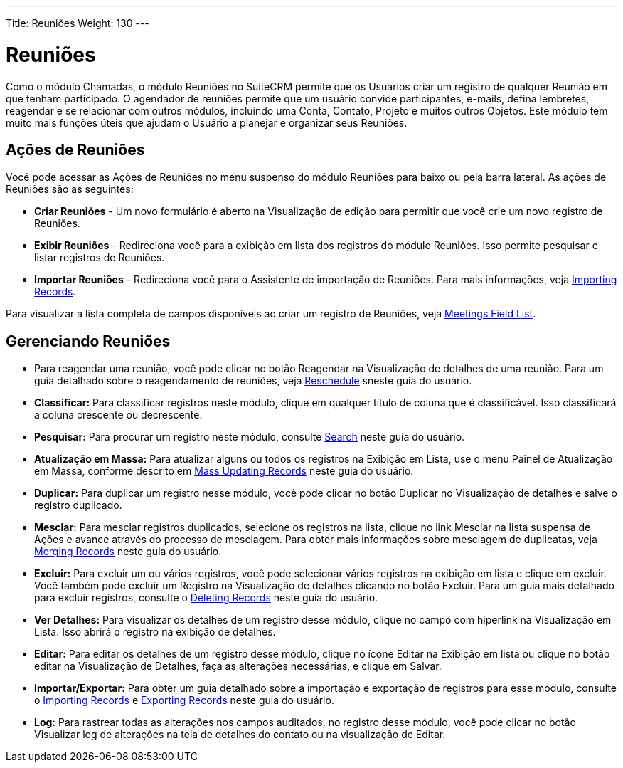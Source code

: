 ---
Title: Reuniões
Weight: 130
---

= Reuniões

Como o módulo Chamadas, o módulo Reuniões no SuiteCRM permite que os Usuários
criar um registro de qualquer Reunião em que tenham participado.
O agendador de reuniões permite que um usuário convide participantes, e-mails, defina
lembretes, reagendar e se relacionar com outros módulos, incluindo uma Conta,
Contato, Projeto e muitos outros Objetos. Este módulo tem muito mais
funções úteis que ajudam o Usuário a planejar e organizar seus
Reuniões.

== Ações de Reuniões

Você pode acessar as Ações de Reuniões no menu suspenso do módulo Reuniões
para baixo ou pela barra lateral. As ações de Reuniões são as seguintes:

* *Criar Reuniões* - Um novo formulário é aberto na Visualização de edição para permitir que você
crie um novo registro de Reuniões.
* *Exibir Reuniões* - Redireciona você para a exibição em lista dos registros do módulo Reuniões. Isso permite pesquisar e listar registros de Reuniões.
* *Importar Reuniões* - Redireciona você para o Assistente de importação de Reuniões. Para mais informações, veja link:./../../introduction/user-interface/record-management/#_importing_records[Importing Records].

Para visualizar a lista completa de campos disponíveis ao criar um registro de Reuniões, veja link:./../../appendix-a/#_meetings_field_list[Meetings Field List].

== Gerenciando Reuniões

* Para reagendar uma reunião, você pode clicar no botão Reagendar na
Visualização de detalhes de uma reunião. Para um guia detalhado sobre o reagendamento de reuniões, veja link:./../../advanced-modules/reschedule/[Reschedule] sneste guia do usuário.

* *Classificar:* Para classificar registros neste módulo, clique em qualquer título de coluna
que é classificável. Isso classificará a coluna crescente ou decrescente.
* *Pesquisar:* Para procurar um registro neste módulo, consulte  link:./../../introduction/user-interface/search[Search] neste guia do usuário.
* *Atualização em Massa:* Para atualizar alguns ou todos os registros na Exibição em Lista, use o menu 
Painel de Atualização em Massa, conforme descrito em link:./../../introduction/user-interface/record-management/#_mass_updating_records[Mass Updating Records] neste guia do usuário.
* *Duplicar:* Para duplicar um registro nesse módulo, você pode clicar no botão Duplicar no
Visualização de detalhes e salve o registro duplicado.
* *Mesclar:* Para mesclar registros duplicados, selecione os registros na lista, clique no link Mesclar na lista suspensa de Ações e avance
através do processo de mesclagem. Para obter mais informações sobre mesclagem de duplicatas,
veja link:./../../introduction/user-interface/record-management/#_merging_records[Merging Records] neste guia do usuário.
* *Excluir:* Para excluir um ou vários registros, você pode selecionar vários registros
na exibição em lista e clique em excluir. Você também pode excluir um Registro na
Visualização de detalhes clicando no botão Excluir. Para um guia mais detalhado
para excluir registros, consulte o link:./../../introduction/user-interface/record-management/#_deleting_records[Deleting Records]
neste guia do usuário.
* *Ver Detalhes:* Para visualizar os detalhes de um registro desse módulo, clique no campo com hiperlink na Visualização em Lista. Isso abrirá o registro na exibição de detalhes.
* *Editar:* Para editar os detalhes de um registro desse módulo, clique no ícone Editar na Exibição em lista ou
clique no botão editar na Visualização de Detalhes, faça as alterações necessárias, e clique em Salvar.
* *Importar/Exportar:* Para obter um guia detalhado sobre a importação e exportação de registros para esse módulo, consulte o
link:./../../introduction/user-interface/record-management/#_importing_records[Importing Records] e
link:./../../introduction/user-interface/record-management/#_exporting_records[Exporting Records] neste guia do usuário.
* *Log:* Para rastrear todas as alterações nos campos auditados, no registro desse módulo, você pode clicar no botão Visualizar log de alterações na tela de detalhes do contato ou na visualização de Editar.
